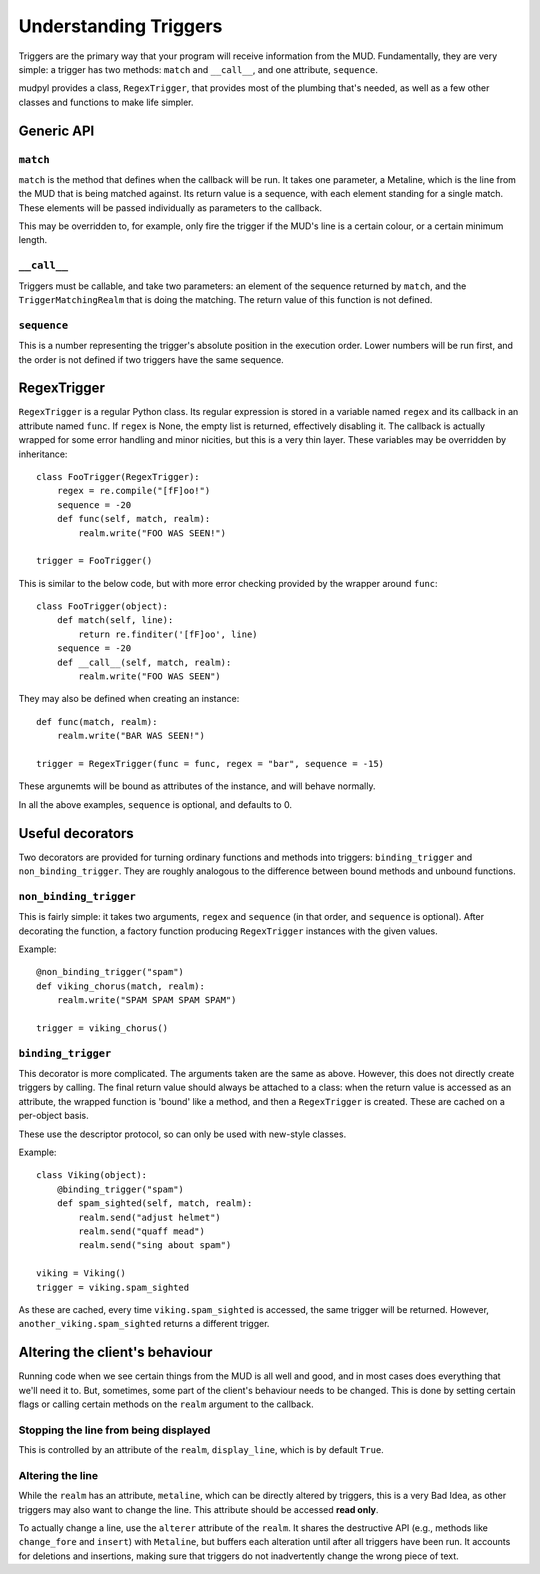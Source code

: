 ======================
Understanding Triggers
======================

Triggers are the primary way that your program will receive information from
the MUD. Fundamentally, they are very simple: a trigger has two methods:
``match`` and ``__call__``, and one attribute, ``sequence``.

mudpyl provides a class, ``RegexTrigger``, that provides most of the plumbing 
that's needed, as well as a few other classes and functions to make life 
simpler.

Generic API
===========

``match``
---------

``match`` is the method that defines when the callback will be run. It takes
one parameter, a Metaline, which is the line from the MUD that is being 
matched against. Its return value is a sequence, with each element standing
for a single match. These elements will be passed individually as parameters
to the callback.

This may be overridden to, for example, only fire the trigger if the MUD's
line is a certain colour, or a certain minimum length.

``__call__``
------------

Triggers must be callable, and take two parameters: an element of the sequence
returned by ``match``, and the ``TriggerMatchingRealm`` that is doing the
matching. The return value of this function is not defined.

``sequence``
------------

This is a number representing the trigger's absolute position in the execution
order. Lower numbers will be run first, and the order is not defined if two
triggers have the same sequence.

RegexTrigger
============

``RegexTrigger`` is a regular Python class. Its regular expression is stored
in a variable named ``regex`` and its callback in an attribute named ``func``.
If ``regex`` is None, the empty list is returned, effectively disabling it.
The callback is actually wrapped for some error handling and minor nicities,
but this is a very thin layer. These variables may be overridden by 
inheritance::

    class FooTrigger(RegexTrigger):
        regex = re.compile("[fF]oo!")
        sequence = -20
        def func(self, match, realm):
            realm.write("FOO WAS SEEN!")

    trigger = FooTrigger()

This is similar to the below code, but with more error checking provided by 
the wrapper around ``func``::

    class FooTrigger(object):
        def match(self, line):
            return re.finditer('[fF]oo', line)
        sequence = -20
        def __call__(self, match, realm):
            realm.write("FOO WAS SEEN")

They may also be defined when creating an instance::

    def func(match, realm):
        realm.write("BAR WAS SEEN!")

    trigger = RegexTrigger(func = func, regex = "bar", sequence = -15)

These argunemts will be bound as attributes of the instance, and will behave
normally.

In all the above examples, ``sequence`` is optional, and defaults to 0.

Useful decorators
=================

Two decorators are provided for turning ordinary functions and methods into
triggers: ``binding_trigger`` and ``non_binding_trigger``. They are roughly
analogous to the difference between bound methods and unbound functions.

``non_binding_trigger``
-----------------------

This is fairly simple: it takes two arguments, ``regex`` and ``sequence``
(in that order, and ``sequence`` is optional). After decorating the function,
a factory function producing ``RegexTrigger`` instances with the given values.

Example::

    @non_binding_trigger("spam")
    def viking_chorus(match, realm):
        realm.write("SPAM SPAM SPAM SPAM")

    trigger = viking_chorus()

``binding_trigger``
-------------------

This decorator is more complicated. The arguments taken are the same as above.
However, this does not directly create triggers by calling. The final return
value should always be attached to a class: when the return value is accessed
as an attribute, the wrapped function is 'bound' like a method, and then
a ``RegexTrigger`` is created. These are cached on a per-object basis.

These use the descriptor protocol, so can only be used with new-style classes.

Example::

    class Viking(object):
        @binding_trigger("spam")
        def spam_sighted(self, match, realm):
            realm.send("adjust helmet")
            realm.send("quaff mead")
            realm.send("sing about spam")

    viking = Viking()
    trigger = viking.spam_sighted

As these are cached, every time ``viking.spam_sighted`` is accessed, the same
trigger will be returned. However, ``another_viking.spam_sighted`` returns a
different trigger.

Altering the client's behaviour
===============================

Running code when we see certain things from the MUD is all well and good, and
in most cases does everything that we'll need it to. But, sometimes, some part
of the client's behaviour needs to be changed. This is done by setting certain
flags or calling certain methods on the ``realm`` argument to the callback.

Stopping the line from being displayed
--------------------------------------

This is controlled by an attribute of the ``realm``, ``display_line``, which
is by default ``True``.

Altering the line
-----------------

While the ``realm`` has an attribute, ``metaline``, which can be directly
altered by triggers, this is a very Bad Idea, as other triggers may also want
to change the line. This attribute should be accessed **read only**.

To actually change a line, use the ``alterer`` attribute of the ``realm``. It
shares the destructive API (e.g., methods like ``change_fore`` and ``insert``)
with ``Metaline``, but buffers each alteration until after all triggers have
been run. It accounts for deletions and insertions, making sure that triggers
do not inadvertently change the wrong piece of text.
